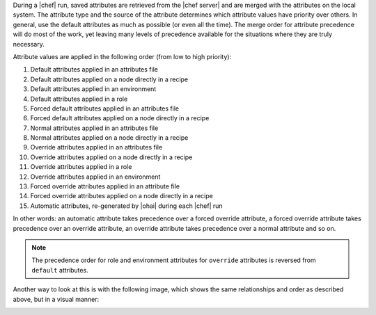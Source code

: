 .. The contents of this file are included in multiple topics.
.. This file should not be changed in a way that hinders its ability to appear in multiple documentation sets.

During a |chef| run, saved attributes are retrieved from the |chef server| and are merged with the attributes on the local system. The attribute type and the source of the attribute determines which attribute values have priority over others. In general, use the default attributes as much as possible (or even all the time). The merge order for attribute precedence will do most of the work, yet leaving many levels of precedence available for the situations where they are truly necessary.

Attribute values are applied in the following order (from low to high priority):

#. Default attributes applied in an attributes file
#. Default attributes applied on a node directly in a recipe
#. Default attributes applied in an environment
#. Default attributes applied in a role
#. Forced default attributes applied in an attributes file
#. Forced default attributes applied on a node directly in a recipe
#. Normal attributes applied in an attributes file
#. Normal attributes applied on a node directly in a recipe
#. Override attributes applied in an attributes file
#. Override attributes applied on a node directly in a recipe
#. Override attributes applied in a role
#. Override attributes applied in an environment
#. Forced override attributes applied in an attribute file
#. Forced override attributes applied on a node directly in a recipe
#. Automatic attributes, re-generated by |ohai| during each |chef| run

In other words: an automatic attribute takes precedence over a forced override attribute, a forced override attribute takes precedence over an override attribute, an override attribute takes precedence over a normal attribute and so on.

.. note:: The precedence order for role and environment attributes for ``override`` attributes is reversed from ``default`` attributes.

Another way to look at this is with the following image, which shows the same relationships and order as described above, but in a visual manner:

.. image:: ../../images/includes_node_attribute_precedence.png


